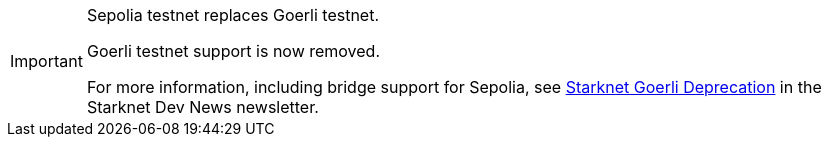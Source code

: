 [IMPORTANT]
====
Sepolia testnet replaces Goerli testnet.

Goerli testnet support is now removed.

For more information, including bridge support for Sepolia, see link:http://eepurl.com/iK0YTE[Starknet Goerli Deprecation] in the Starknet Dev News newsletter.
====
